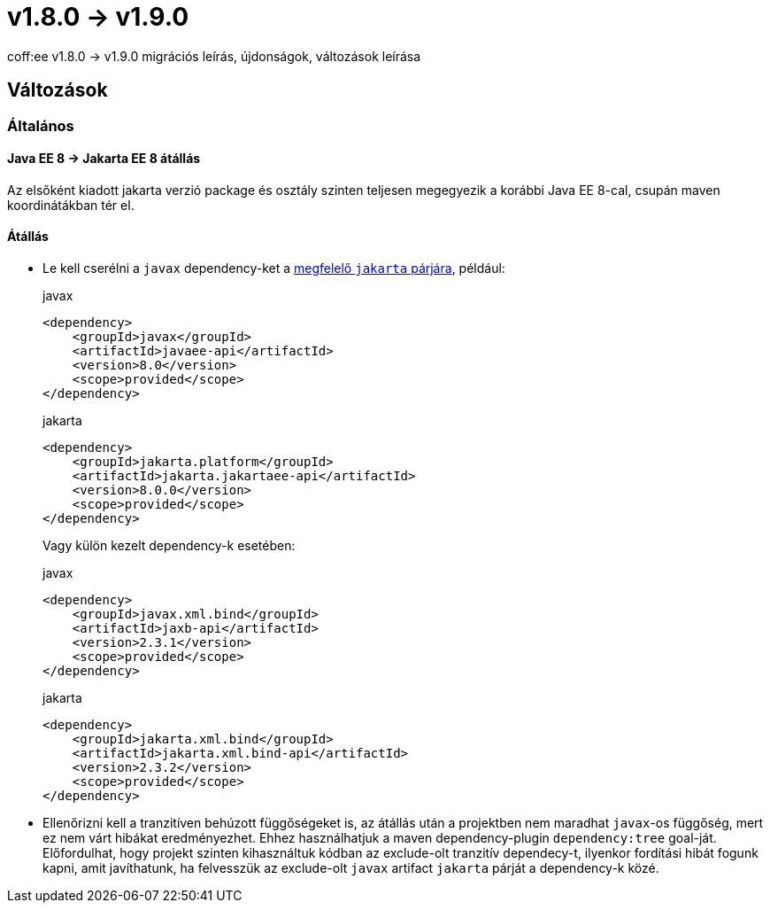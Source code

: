 = v1.8.0 → v1.9.0

coff:ee v1.8.0 → v1.9.0 migrációs leírás, újdonságok, változások leírása

== Változások

=== Általános

==== Java EE 8 -> Jakarta EE 8 átállás
Az elsőként kiadott jakarta verzió package és osztály szinten teljesen megegyezik
a korábbi Java EE 8-cal, csupán maven koordinátákban tér el.

==== Átállás

* Le kell cserélni a `javax`  dependency-ket a https://wiki.eclipse.org/Jakarta_EE_Maven_Coordinates[megfelelő
`jakarta` párjára], például:
+
.javax
[source,xml]
----
<dependency>
    <groupId>javax</groupId>
    <artifactId>javaee-api</artifactId>
    <version>8.0</version>
    <scope>provided</scope>
</dependency>
----
+
.jakarta
[source,xml]
----

<dependency>
    <groupId>jakarta.platform</groupId>
    <artifactId>jakarta.jakartaee-api</artifactId>
    <version>8.0.0</version>
    <scope>provided</scope>
</dependency>
----
+
Vagy külön kezelt dependency-k esetében:
+
.javax
[source,xml]
----
<dependency>
    <groupId>javax.xml.bind</groupId>
    <artifactId>jaxb-api</artifactId>
    <version>2.3.1</version>
    <scope>provided</scope>
</dependency>
----
+
.jakarta
[source,xml]
----
<dependency>
    <groupId>jakarta.xml.bind</groupId>
    <artifactId>jakarta.xml.bind-api</artifactId>
    <version>2.3.2</version>
    <scope>provided</scope>
</dependency>
----
+
* Ellenőrizni kell a tranzitíven behúzott függőségeket is, az átállás után a projektben nem maradhat `javax`-os függőség,
mert ez nem várt hibákat eredményezhet. Ehhez használhatjuk a maven dependency-plugin `dependency:tree` goal-ját.
Előfordulhat, hogy projekt szinten kihasználtuk kódban az exclude-olt tranzitív dependecy-t, ilyenkor fordítási hibát
fogunk kapni, amit javíthatunk, ha felvesszük az exclude-olt `javax` artifact `jakarta` párját a dependency-k közé.
